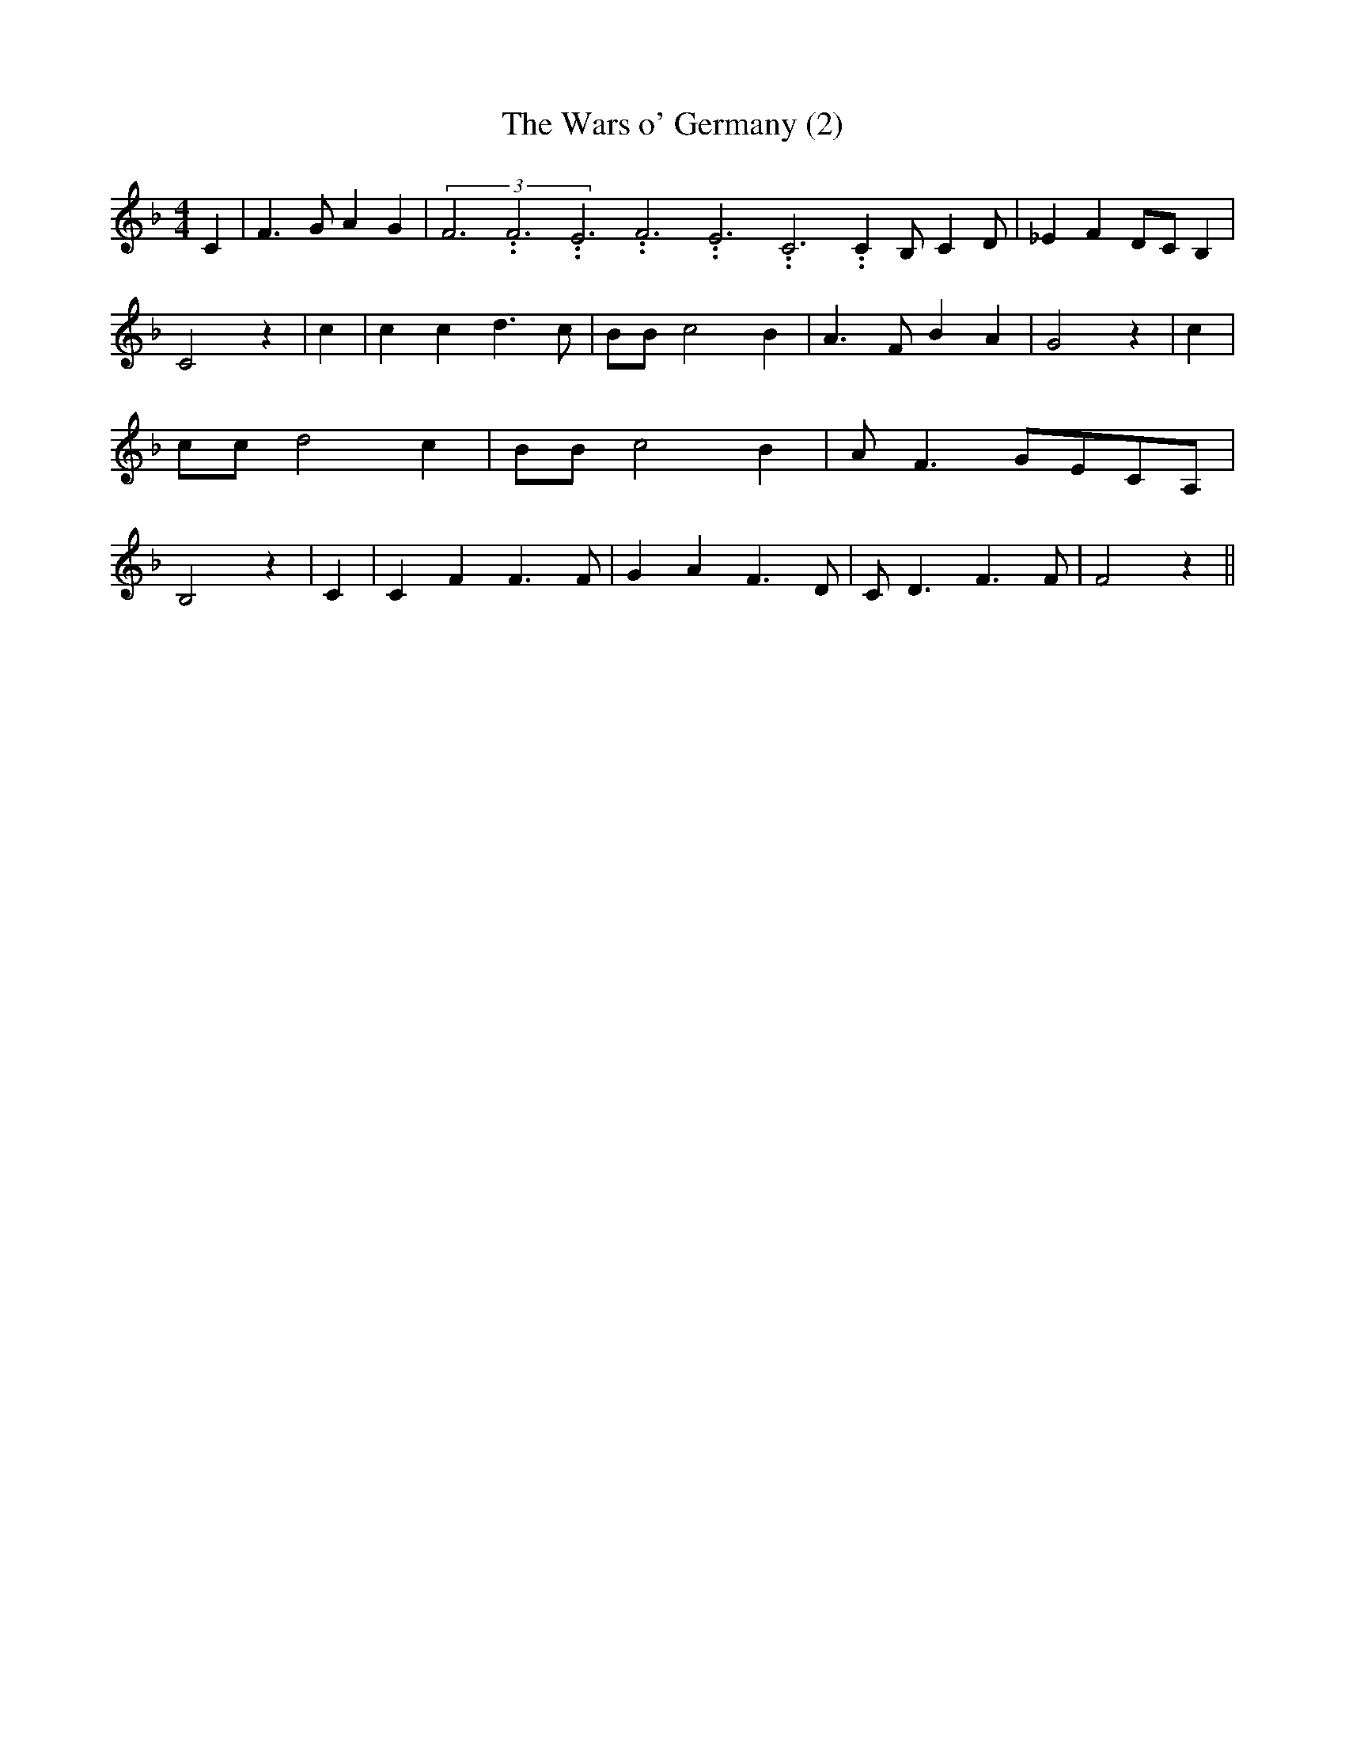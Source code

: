 % Generated more or less automatically by swtoabc by Erich Rickheit KSC
X:1
T:The Wars o' Germany (2)
M:4/4
L:1/4
K:F
 C| F3/2 G/2 A G|(3F3.99999962500005/11.9999985000002F3.99999962500005/11.9999985000002E3.99999962500005/11.9999985000002F3.99999962500005/11.9999985000002E3.99999962500005/11.9999985000002C3.99999962500005/11.9999985000002 C B,/2- C D/2|\
 _E FD/2-C/2 B,| C2 z| c| c c d3/2 c/2| B/2B/2 c2 B| A3/2 F/2 B A|\
 G2 z| c| c/2c/2 d2 c| B/2B/2 c2 B| A/2- F3/2G/2-E/2C/2-A,/2| B,2 z|\
 C| C F F3/2 F/2| G A F3/2 D/2| C/2 D3/2 F3/2 F/2| F2 z||

